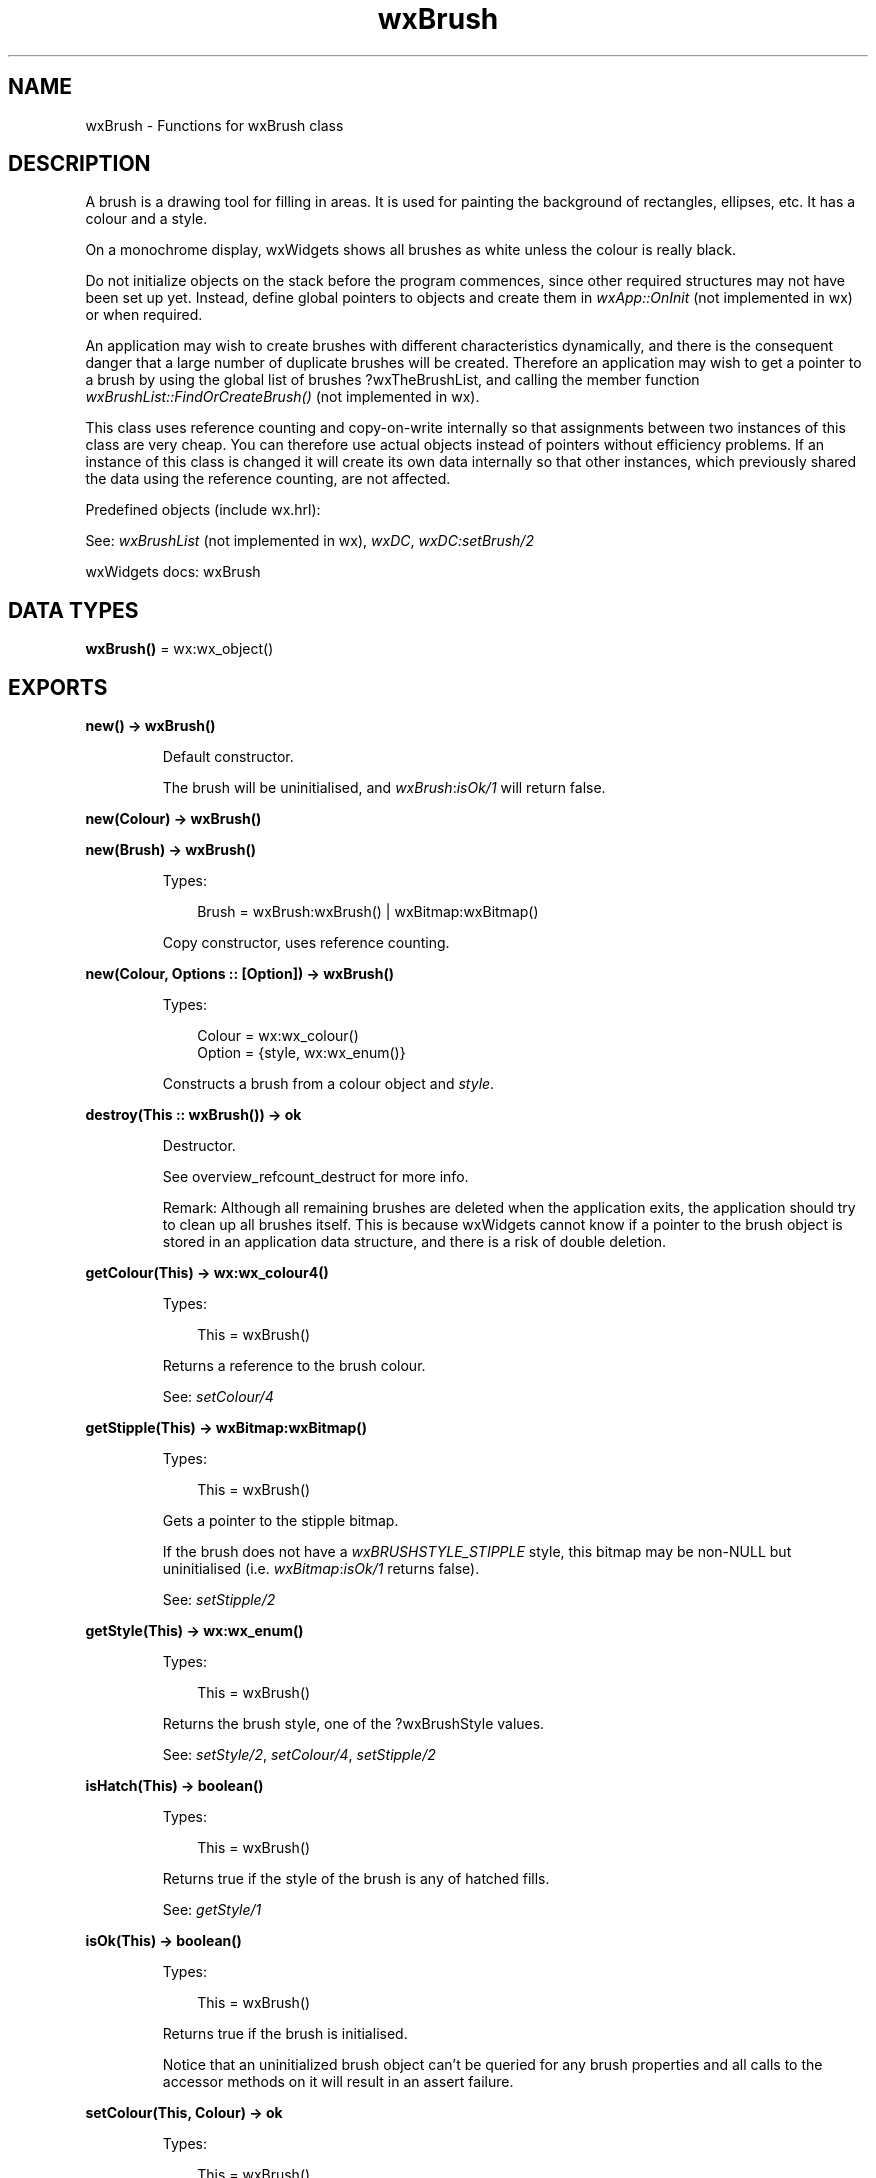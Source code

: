 .TH wxBrush 3 "wx 2.2.2" "wxWidgets team." "Erlang Module Definition"
.SH NAME
wxBrush \- Functions for wxBrush class
.SH DESCRIPTION
.LP
A brush is a drawing tool for filling in areas\&. It is used for painting the background of rectangles, ellipses, etc\&. It has a colour and a style\&.
.LP
On a monochrome display, wxWidgets shows all brushes as white unless the colour is really black\&.
.LP
Do not initialize objects on the stack before the program commences, since other required structures may not have been set up yet\&. Instead, define global pointers to objects and create them in \fIwxApp::OnInit\fR\& (not implemented in wx) or when required\&.
.LP
An application may wish to create brushes with different characteristics dynamically, and there is the consequent danger that a large number of duplicate brushes will be created\&. Therefore an application may wish to get a pointer to a brush by using the global list of brushes ?wxTheBrushList, and calling the member function \fIwxBrushList::FindOrCreateBrush()\fR\& (not implemented in wx)\&.
.LP
This class uses reference counting and copy-on-write internally so that assignments between two instances of this class are very cheap\&. You can therefore use actual objects instead of pointers without efficiency problems\&. If an instance of this class is changed it will create its own data internally so that other instances, which previously shared the data using the reference counting, are not affected\&.
.LP
Predefined objects (include wx\&.hrl):
.LP
See: \fIwxBrushList\fR\& (not implemented in wx), \fIwxDC\fR\&, \fIwxDC:setBrush/2\fR\& 
.LP
wxWidgets docs: wxBrush
.SH DATA TYPES
.nf

\fBwxBrush()\fR\& = wx:wx_object()
.br
.fi
.SH EXPORTS
.LP
.nf

.B
new() -> wxBrush()
.br
.fi
.br
.RS
.LP
Default constructor\&.
.LP
The brush will be uninitialised, and \fIwxBrush\fR\&:\fIisOk/1\fR\& will return false\&.
.RE
.LP
.nf

.B
new(Colour) -> wxBrush()
.br
.fi
.br
.nf

.B
new(Brush) -> wxBrush()
.br
.fi
.br
.RS
.LP
Types:

.RS 3
Brush = wxBrush:wxBrush() | wxBitmap:wxBitmap()
.br
.RE
.RE
.RS
.LP
Copy constructor, uses reference counting\&.
.RE
.LP
.nf

.B
new(Colour, Options :: [Option]) -> wxBrush()
.br
.fi
.br
.RS
.LP
Types:

.RS 3
Colour = wx:wx_colour()
.br
Option = {style, wx:wx_enum()}
.br
.RE
.RE
.RS
.LP
Constructs a brush from a colour object and \fIstyle\fR\&\&.
.RE
.LP
.nf

.B
destroy(This :: wxBrush()) -> ok
.br
.fi
.br
.RS
.LP
Destructor\&.
.LP
See overview_refcount_destruct for more info\&.
.LP
Remark: Although all remaining brushes are deleted when the application exits, the application should try to clean up all brushes itself\&. This is because wxWidgets cannot know if a pointer to the brush object is stored in an application data structure, and there is a risk of double deletion\&.
.RE
.LP
.nf

.B
getColour(This) -> wx:wx_colour4()
.br
.fi
.br
.RS
.LP
Types:

.RS 3
This = wxBrush()
.br
.RE
.RE
.RS
.LP
Returns a reference to the brush colour\&.
.LP
See: \fIsetColour/4\fR\& 
.RE
.LP
.nf

.B
getStipple(This) -> wxBitmap:wxBitmap()
.br
.fi
.br
.RS
.LP
Types:

.RS 3
This = wxBrush()
.br
.RE
.RE
.RS
.LP
Gets a pointer to the stipple bitmap\&.
.LP
If the brush does not have a \fIwxBRUSHSTYLE_STIPPLE\fR\& style, this bitmap may be non-NULL but uninitialised (i\&.e\&. \fIwxBitmap\fR\&:\fIisOk/1\fR\& returns false)\&.
.LP
See: \fIsetStipple/2\fR\& 
.RE
.LP
.nf

.B
getStyle(This) -> wx:wx_enum()
.br
.fi
.br
.RS
.LP
Types:

.RS 3
This = wxBrush()
.br
.RE
.RE
.RS
.LP
Returns the brush style, one of the ?wxBrushStyle values\&.
.LP
See: \fIsetStyle/2\fR\&, \fIsetColour/4\fR\&, \fIsetStipple/2\fR\& 
.RE
.LP
.nf

.B
isHatch(This) -> boolean()
.br
.fi
.br
.RS
.LP
Types:

.RS 3
This = wxBrush()
.br
.RE
.RE
.RS
.LP
Returns true if the style of the brush is any of hatched fills\&.
.LP
See: \fIgetStyle/1\fR\& 
.RE
.LP
.nf

.B
isOk(This) -> boolean()
.br
.fi
.br
.RS
.LP
Types:

.RS 3
This = wxBrush()
.br
.RE
.RE
.RS
.LP
Returns true if the brush is initialised\&.
.LP
Notice that an uninitialized brush object can\&'t be queried for any brush properties and all calls to the accessor methods on it will result in an assert failure\&.
.RE
.LP
.nf

.B
setColour(This, Colour) -> ok
.br
.fi
.br
.RS
.LP
Types:

.RS 3
This = wxBrush()
.br
Colour = wx:wx_colour()
.br
.RE
.RE
.RS
.LP
Sets the brush colour using red, green and blue values\&.
.LP
See: \fIgetColour/1\fR\& 
.RE
.LP
.nf

.B
setColour(This, Red, Green, Blue) -> ok
.br
.fi
.br
.RS
.LP
Types:

.RS 3
This = wxBrush()
.br
Red = Green = Blue = integer()
.br
.RE
.RE
.RS
.RE
.LP
.nf

.B
setStipple(This, Bitmap) -> ok
.br
.fi
.br
.RS
.LP
Types:

.RS 3
This = wxBrush()
.br
Bitmap = wxBitmap:wxBitmap()
.br
.RE
.RE
.RS
.LP
Sets the stipple bitmap\&.
.LP
Remark: The style will be set to \fIwxBRUSHSTYLE_STIPPLE\fR\&, unless the bitmap has a mask associated to it, in which case the style will be set to \fIwxBRUSHSTYLE_STIPPLE_MASK_OPAQUE\fR\&\&.
.LP
See: \fIwxBitmap\fR\& 
.RE
.LP
.nf

.B
setStyle(This, Style) -> ok
.br
.fi
.br
.RS
.LP
Types:

.RS 3
This = wxBrush()
.br
Style = wx:wx_enum()
.br
.RE
.RE
.RS
.LP
Sets the brush style\&.
.LP
See: \fIgetStyle/1\fR\& 
.RE